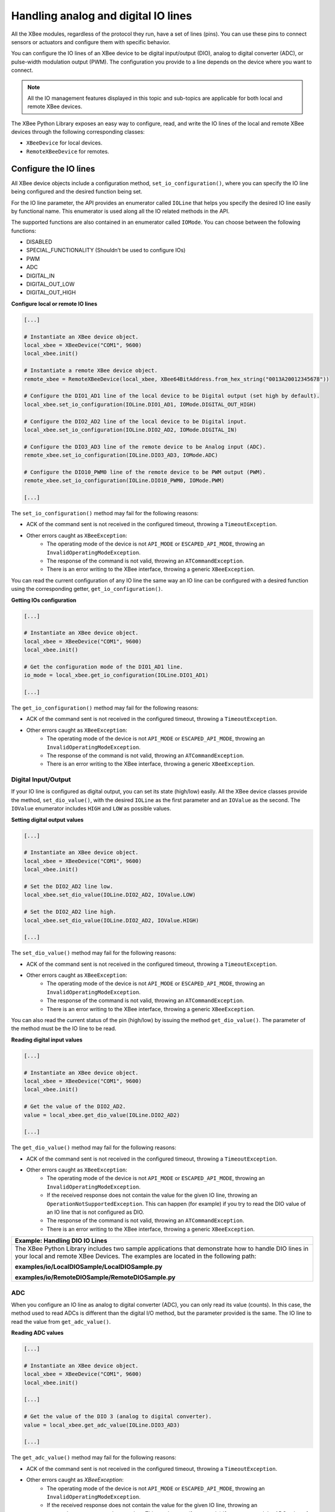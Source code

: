 Handling analog and digital IO lines
====================================

All the XBee modules, regardless of the protocol they run, have a set of lines
(pins). You can use these pins to connect sensors or actuators and configure
them with specific behavior.

You can configure the IO lines of an XBee device to be digital input/output
(DIO), analog to digital converter (ADC), or pulse-width modulation output
(PWM). The configuration you provide to a line depends on the device where you
want to connect.

.. note::
  All the IO management features displayed in this topic and sub-topics are
  applicable for both local and remote XBee devices.

The XBee Python Library exposes an easy way to configure, read, and write the
IO lines of the local and remote XBee devices through the following
corresponding classes:

* ``XBeeDevice`` for local devices.
* ``RemoteXBeeDevice`` for remotes.


Configure the IO lines
----------------------

All XBee device objects include a configuration method,
``set_io_configuration()``, where you can specify the IO line being configured
and the desired function being set.

For the IO line parameter, the API provides an enumerator called ``IOLine``
that helps you specify the desired IO line easily by functional name. This
enumerator is used along all the IO related methods in the API.

The supported functions are also contained in an enumerator called ``IOMode``.
You can choose between the following functions:

* DISABLED
* SPECIAL_FUNCTIONALITY (Shouldn’t be used to configure IOs)
* PWM
* ADC
* DIGITAL_IN
* DIGITAL_OUT_LOW
* DIGITAL_OUT_HIGH

**Configure local or remote IO lines**

.. code:: python

  [...]

  # Instantiate an XBee device object.
  local_xbee = XBeeDevice("COM1", 9600)
  local_xbee.init()

  # Instantiate a remote XBee device object.
  remote_xbee = RemoteXBeeDevice(local_xbee, XBee64BitAddress.from_hex_string("0013A20012345678"))

  # Configure the DIO1_AD1 line of the local device to be Digital output (set high by default).
  local_xbee.set_io_configuration(IOLine.DIO1_AD1, IOMode.DIGITAL_OUT_HIGH)

  # Configure the DIO2_AD2 line of the local device to be Digital input.
  local_xbee.set_io_configuration(IOLine.DIO2_AD2, IOMode.DIGITAL_IN)

  # Configure the DIO3_AD3 line of the remote device to be Analog input (ADC).
  remote_xbee.set_io_configuration(IOLine.DIO3_AD3, IOMode.ADC)

  # Configure the DIO10_PWM0 line of the remote device to be PWM output (PWM).
  remote_xbee.set_io_configuration(IOLine.DIO10_PWM0, IOMode.PWM)

  [...]

The ``set_io_configuration()`` method may fail for the following reasons:

* ACK of the command sent is not received in the configured timeout, throwing
  a ``TimeoutException``.
* Other errors caught as ``XBeeException``:
    * The operating mode of the device is not ``API_MODE`` or
      ``ESCAPED_API_MODE``, throwing an ``InvalidOperatingModeException``.
    * The response of the command is not valid, throwing an
      ``ATCommandException``.
    * There is an error writing to the XBee interface, throwing a generic
      ``XBeeException``.

You can read the current configuration of any IO line the same way an IO line
can be configured with a desired function using the corresponding getter,
``get_io_configuration()``.

**Getting IOs configuration**

.. code:: python

  [...]

  # Instantiate an XBee device object.
  local_xbee = XBeeDevice("COM1", 9600)
  local_xbee.init()

  # Get the configuration mode of the DIO1_AD1 line.
  io_mode = local_xbee.get_io_configuration(IOLine.DIO1_AD1)

  [...]

The ``get_io_configuration()`` method may fail for the following reasons:

* ACK of the command sent is not received in the configured timeout, throwing
  a ``TimeoutException``.
* Other errors caught as ``XBeeException``:
    * The operating mode of the device is not ``API_MODE`` or
      ``ESCAPED_API_MODE``, throwing an ``InvalidOperatingModeException``.
    * The response of the command is not valid, throwing an
      ``ATCommandException``.
    * There is an error writing to the XBee interface, throwing a generic
      ``XBeeException``.


Digital Input/Output
````````````````````

If your IO line is configured as digital output, you can set its state
(high/low) easily. All the XBee device classes provide the method,
``set_dio_value()``, with the desired ``IOLine`` as the first parameter and an
``IOValue`` as the second. The ``IOValue`` enumerator includes ``HIGH`` and
``LOW`` as possible values.

**Setting digital output values**

.. code:: python

  [...]

  # Instantiate an XBee device object.
  local_xbee = XBeeDevice("COM1", 9600)
  local_xbee.init()

  # Set the DIO2_AD2 line low.
  local_xbee.set_dio_value(IOLine.DIO2_AD2, IOValue.LOW)

  # Set the DIO2_AD2 line high.
  local_xbee.set_dio_value(IOLine.DIO2_AD2, IOValue.HIGH)

  [...]

The ``set_dio_value()`` method may fail for the following reasons:

* ACK of the command sent is not received in the configured timeout, throwing
  a ``TimeoutException``.
* Other errors caught as ``XBeeException``:
    * The operating mode of the device is not ``API_MODE`` or
      ``ESCAPED_API_MODE``, throwing an ``InvalidOperatingModeException``.
    * The response of the command is not valid, throwing an
      ``ATCommandException``.
    * There is an error writing to the XBee interface, throwing a generic
      ``XBeeException``.

You can also read the current status of the pin (high/low) by issuing the
method ``get_dio_value()``. The parameter of the method must be the IO line to
be read.

**Reading digital input values**

.. code:: python

  [...]

  # Instantiate an XBee device object.
  local_xbee = XBeeDevice("COM1", 9600)
  local_xbee.init()

  # Get the value of the DIO2_AD2.
  value = local_xbee.get_dio_value(IOLine.DIO2_AD2)

  [...]

The ``get_dio_value()`` method may fail for the following reasons:

* ACK of the command sent is not received in the configured timeout, throwing
  a ``TimeoutException``.
* Other errors caught as ``XBeeException``:
    * The operating mode of the device is not ``API_MODE`` or
      ``ESCAPED_API_MODE``, throwing an ``InvalidOperatingModeException``.
    * If the received response does not contain the value for the given IO
      line, throwing an ``OperationNotSupportedException``. This can happen (for
      example) if you try to read the DIO value of an IO line that is not
      configured as DIO.
    * The response of the command is not valid, throwing an
      ``ATCommandException``.
    * There is an error writing to the XBee interface, throwing a generic
      ``XBeeException``.

+------------------------------------------------------------------------------------------------------------------------------------------------------------------------------------------+
| Example: Handling DIO IO Lines                                                                                                                                                           |
+==========================================================================================================================================================================================+
| The XBee Python Library includes two sample applications that demonstrate how to handle DIO lines in your local and remote XBee Devices. The examples are located in the following path: |
|                                                                                                                                                                                          |
| **examples/io/LocalDIOSample/LocalDIOSample.py**                                                                                                                                         |
|                                                                                                                                                                                          |
| **examples/io/RemoteDIOSample/RemoteDIOSample.py**                                                                                                                                       |
+------------------------------------------------------------------------------------------------------------------------------------------------------------------------------------------+


ADC
```

When you configure an IO line as analog to digital converter (ADC), you can
only read its value (counts). In this case, the method used to read ADCs is
different than the digital I/O method, but the parameter provided is the same.
The IO line to read the value from ``get_adc_value()``.

**Reading ADC values**

.. code:: python

  [...]

  # Instantiate an XBee device object.
  local_xbee = XBeeDevice("COM1", 9600)
  local_xbee.init()

  [...]

  # Get the value of the DIO 3 (analog to digital converter).
  value = local_xbee.get_adc_value(IOLine.DIO3_AD3)

  [...]

The ``get_adc_value()`` method may fail for the following reasons:

* ACK of the command sent is not received in the configured timeout, throwing
  a ``TimeoutException``.
* Other errors caught as `XBeeException`:
    * The operating mode of the device is not ``API_MODE`` or
      ``ESCAPED_API_MODE``, throwing an ``InvalidOperatingModeException``.
    * If the received response does not contain the value for the given IO
      line, throwing an ``OperationNotSupportedException``. This can happen (for
      example) if you try to read the ADC value of an IO line that is not
      configured as ADC.
    * The response of the command is not valid, throwing an
      ``ATCommandException``.
    * There is an error writing to the XBee interface, throwing a generic
      ``XBeeException``.

+------------------------------------------------------------------------------------------------------------------------------------------------------------------------------------------+
| Example: Handling ADC IO Lines                                                                                                                                                           |
+==========================================================================================================================================================================================+
| The XBee Python Library includes two sample applications that demonstrate how to handle ADC lines in your local and remote XBee Devices. The examples are located in the following path: |
|                                                                                                                                                                                          |
| **examples/io/LocalADCSample/LocalADCSample.py**                                                                                                                                         |
|                                                                                                                                                                                          |
| **examples/io/RemoteADCSample/RemoteADCSample.py**                                                                                                                                       |
+------------------------------------------------------------------------------------------------------------------------------------------------------------------------------------------+


PWM
```

Not all the XBee protocols support pulse-width modulation (PWM) output
handling, but the XBee Python Library provides functionality to manage them.
When you configure an IO line as PWM output, you must use specific methods to
set and read the duty cycle of the PWM.

For the set case, use the method ``set_pwm_duty_cycle()`` and provide the IO
line configured as PWM and the value of the duty cycle in % of the PWM. The
duty cycle is the proportion of 'ON' time to the regular interval or 'period'
of time. A high duty cycle corresponds to high power, because the power is ON
for most of the time. The percentage parameter of the set duty cycle method is
a double, which allows you to be more precise in the configuration.

**Setting the duty cycle of an IO line configure as PWM**

.. code:: python

  [...]

  # Instantiate an XBee device object.
  local_xbee = XBeeDevice("COM1", 9600)
  local_xbee.init()

  [...]

  # Set a duty cycle of 75% to the DIO10_PWM0 line (PWM output).
  local_xbee.set_pwm_duty_cycle(IOLine.DIO10_PWM0, 75)

  [...]

The ``set_pwm_duty_cycle()`` method may fail for the following reasons:

* ACK of the command sent is not received in the configured timeout, throwing
  a ``TimeoutException``.
* Other errors caught as ``XBeeException``:
    * The operating mode of the device is not ``API_MODE`` or
      ``ESCAPED_API_MODE``, throwing an ``InvalidOperatingModeException``.
    * The response of the command is not valid, throwing an
      ``ATCommandException``.
    * There is an error writing to the XBee interface, throwing a generic
      ``XBeeException``.

The ``get_pwm_duty_cycle(IOLine)`` method of a PWM line returns a double value
with the current duty cycle percentage of the PWM.

**Getting the duty cycle of an IO line configured as PWM**

.. code:: python

  [...]

  # Instantiate an XBee device object.
  local_xbee = XBeeDevice("COM1", 9600)
  local_xbee.init()

  [...]

  # Get the duty cycle of the DIO10_PWM0 line (PWM output).
  duty_cycle = local_xbee.get_pwm_duty_cycle(IOLine.DIO10_PWM0);

  [...]

.. note::
  In both cases (get and set), the IO line provided must be PWM capable and must
  be configured as PWM output.


Read IO samples
---------------

XBee modules have the ability to monitor and sample the analog and digital IO
lines. You can read IO samples locally or transmitted to a remote device to
provide an indication of the current IO line states.

There are three ways to obtain IO samples on a local or remote device:

* Queried sampling
* Periodic sampling
* Change detection sampling

The XBee Python Library represents an IO sample by the ``IOSample`` class, which
contains:

* Digital and analog channel masks that indicate which lines have sampling
  enabled.
* Values of those enabled lines.

You must configure the IO lines you want to receive in the IO samples before
enabling sampling.


Queried sampling
````````````````

The XBee Python Library provides a method to read an IO sample that contains
all enabled digital IO and analog input channels, ``read_io_sample()``. The
method returns an IOSample object.

**Reading an IO sample and getting the DIO value**

.. code:: python

  [...]

  # Instantiate an XBee device object.
  local_xbee = XBeeDevice("COM1", 9600)
  local_xbee.init()

  [...]

  # Read an IO sample from the device.
  io_sample = local_xbee.read_io_sample()

  # Select the desired IO line.
  io_line = IOLine.DIO3_AD3

  # Check if the IO sample contains the expected IO line and value.
  if io_sample.has_digital_value(io_line):
      print("DIO3 value: %s" % io_sample.get_digital_value(ioLine))

  [...]

The ``read_io_sample()`` method may fail for the following reasons:

* ACK of the command sent is not received in the configured timeout, throwing
  a ``TimeoutException``.
* Other errors caught as ``XBeeException``:
    * The operating mode of the device is not ``API_MODE`` or
      ``ESCAPED_API_MODE``, throwing an ``InvalidOperatingModeException``.
    * The response of the command is not valid, throwing an
      ``ATCommandException``.
    * There is an error writing to the XBee interface, throwing a generic
      ``XBeeException``.


Periodic sampling
`````````````````

Periodic sampling allows an XBee module to take an IO sample and transmit it
to a remote device at a periodic rate. That remote device is defined in the
destination address through the ``set_dest_address()`` method. The XBee Python
Library provides the ``set_io_sampling_rate()`` method to configure the periodic
sampling.

The XBee module samples and transmits all enabled digital IO and analog inputs
to the remote device every X seconds. A sample rate of 0 s disables this
feature.

**Setting the IO sampling rate**

.. code:: python

  [...]

  # Instantiate an XBee device object.
  local_xbee = XBeeDevice("COM1", 9600)
  local_xbee.init()

  [...]

  # Set the destination address.
  local_xbee.set_dest_address(XBee64BitAddress.from_hex_string("0013A20040XXXXXX"))

  # Set the IO sampling rate.
  local_xbee.set_io_sampling_rate(5)  # 5 seconds.

  [...]

The ``set_io_sampling_rate()`` method may fail for the following reasons:

* ACK of the command sent is not received in the configured timeout, throwing
  a ``TimeoutException``.
* Other errors caught as ``XBeeException``:
    * The operating mode of the device is not ``API_MODE`` or
      ``ESCAPED_API_MODE``, throwing an ``InvalidOperatingModeException``.
    * The response of the command is not valid, throwing an
      ``ATCommandException``.
    * There is an error writing to the XBee interface, throwing a generic
      ``XBeeException``.

You can also read this value using the ``get_io_sampling_rate()`` method. This
method returns the IO sampling rate in milliseconds and '0' when the feature
is disabled.

**Getting the IO sampling rate**

.. code:: python

  [...]

  # Instantiate an XBee device object.
  local_xbee = XBeeDevice("COM1", 9600)
  local_xbee.init()

  [...]

  # Get the IO sampling rate.
  value = local_xbee.get_io_sampling_rate()

  [...]

The ``get_io_sampling_rate()`` method may fail for the following reasons:

* ACK of the command sent is not received in the configured timeout, throwing
  a ``TimeoutException``.
* Other errors caught as ``XBeeException``:
    * The operating mode of the device is not ``API_MODE`` or
      ``ESCAPED_API_MODE``, throwing an ``InvalidOperatingModeException``.
    * The response of the command is not valid, throwing an
      ``ATCommandException``.
    * There is an error writing to the XBee interface, throwing a generic
      ``XBeeException``.


Change detection sampling
-------------------------

You can configure modules to transmit a data sample immediately whenever a
monitored digital IO pin changes state. The ``set_dio_change_detection()``
method establishes the set of digital IO lines that are monitored for change
detection. A ``None`` set disables the change detection sampling.

As in the periodic sampling, change detection samples are transmitted to the
configured destination address.

.. note::
  This feature only monitors and samples digital IOs, so it is not valid for
  analog lines.

**Setting the DIO change detection**

.. code:: python

  [...]

  # Instantiate an XBee device object.
  local_xbee = XBeeDevice("COM1", 9600)
  local_xbee.init()

  [...]

  # Set the destination address.
  local_xbee.set_dest_address(XBee64BitAddress.from_hex_string("0013A20040XXXXXX"))

  # Create a set of IO lines to be monitored.
  lines = [IOLine.DIO3_AD3, IOLine.DIO4_AD4]

  # Enable the DIO change detection sampling.
  local_xbee.set_dio_change_detection(lines)

  [...]

The ``set_dio_change_detection()`` method may fail for the following reasons:

* ACK of the command sent is not received in the configured timeout, throwing
  a ``TimeoutException``.
* Other errors caught as ``XBeeException``:
    * The operating mode of the device is not ``API_MODE`` or
      ``ESCAPED_API_MODE``, throwing an ``InvalidOperatingModeException``.
    * The response of the command is not valid, throwing an
      ``ATCommandException``.
    * There is an error writing to the XBee interface, throwing a generic
      ``XBeeException``.

You can also get the lines that are monitored using the
``get_dio_change_detection()`` method. A `None` value indicates that this
feature is disabled.

**Getting the DIO change detection**

.. code:: python

  [...]

  # Instantiate an XBee device object.
  local_xbee = XBeeDevice("COM1", 9600)
  local_xbee.init()

  [...]

  # Get the set of lines that are monitored.
  lines = local_xbee.get_dio_change_detection()

  [...]

The ``get_dio_change_detection()`` method may fail for the following reasons:

* ACK of the command sent is not received in the configured timeout, throwing
  a ``TimeoutException``.
* Other errors caught as ``XBeeException``:
    * The operating mode of the device is not ``API_MODE`` or
      ``ESCAPED_API_MODE``, throwing an ``InvalidOperatingModeException``.
    * The response of the command is not valid, throwing an
      ``ATCommandException``.
    * There is an error writing to the XBee interface, throwing a generic
      ``XBeeException``.


Register an IO sample listener
``````````````````````````````

In addition to configuring an XBee device to monitor and sample the analog and
digital IO lines, you must register a callback in the local device where you
want to receive the IO samples. You are then notified when the device receives
a new IO sample.

You must subscribe to the IO samples reception service by using the method
``add_io_sample_received_callback()`` with an IO sample reception callback
function as parameter.

**Adding an IO sample callback**

.. code:: python

  [...]

  # Instantiate an XBee device object.
  local_xbee = XBeeDevice("COM1", 9600)
  local_xbee.init()

  [...]

  # Define the IO sample receive callback.
  def io_sample_callback(io_sample, remote_xbee, send_time):
      print("IO sample received at time %s." % str(send_time))
      print("IO sample:")
      print(str(io_sample))

  # Subscribe to IO samples reception.
  local_xbee.add_io_sample_received_callback(io_sample_callback)

  [...]

This callback function will receive three parameters when an IO sample receive
event is raised:

* The received IO sample as an ``IOSample`` object.
* The remote XBee device that sent the IO sample as a ``RemoteXBeeDevice``
  object.
* The time in which the IO sample was received as an ``Integer`` (calculated
  with Python standard ``time.clock()``).

To stop receiving notifications of new IO samples, remove the added callback
using the ``del_io_sample_received_callback()`` method.

**Removing an IO sample callback**

.. code:: python

  [...]

  # Instantiate an XBee device object.
  local_xbee = XBeeDevice("COM1", 9600)
  local_xbee.init()

  [...]

  # Define the IO sample receive callback.
  def io_sample_callback(io_sample, remote_xbee, send_time):
      print("IO sample received at time %s." % str(send_time))
      print("IO sample:")
      print(str(io_sample))

  # Subscribe to IO samples reception by adding the callback.
  local_xbee.add_io_sample_received_callback(io_sample_callback)

  [...]

  # Unsubscribe from IO samples reception by removing the callback.
  local_xbee.del_io_sample_received_callback(io_sample_callback)

  [...]

The ``del_io_sample_received_callback()`` method will raise a ``ValueError`` if
you try to delete a callback that you have not added yet.

+----------------------------------------------------------------------------------------------------------------------------------------------------------------------------------------------------------------------------+
| Example: IO Sampling                                                                                                                                                                                                       |
+============================================================================================================================================================================================================================+
| The XBee Python Library includes a sample application that demonstrates how to configure a remote device to monitor IO lines and receive the IO samples in the local device. The example is located in the following path: |
|                                                                                                                                                                                                                            |
| **examples/io/IOSamplingSample/IOSamplingSample.py**                                                                                                                                                                       |
+----------------------------------------------------------------------------------------------------------------------------------------------------------------------------------------------------------------------------+
